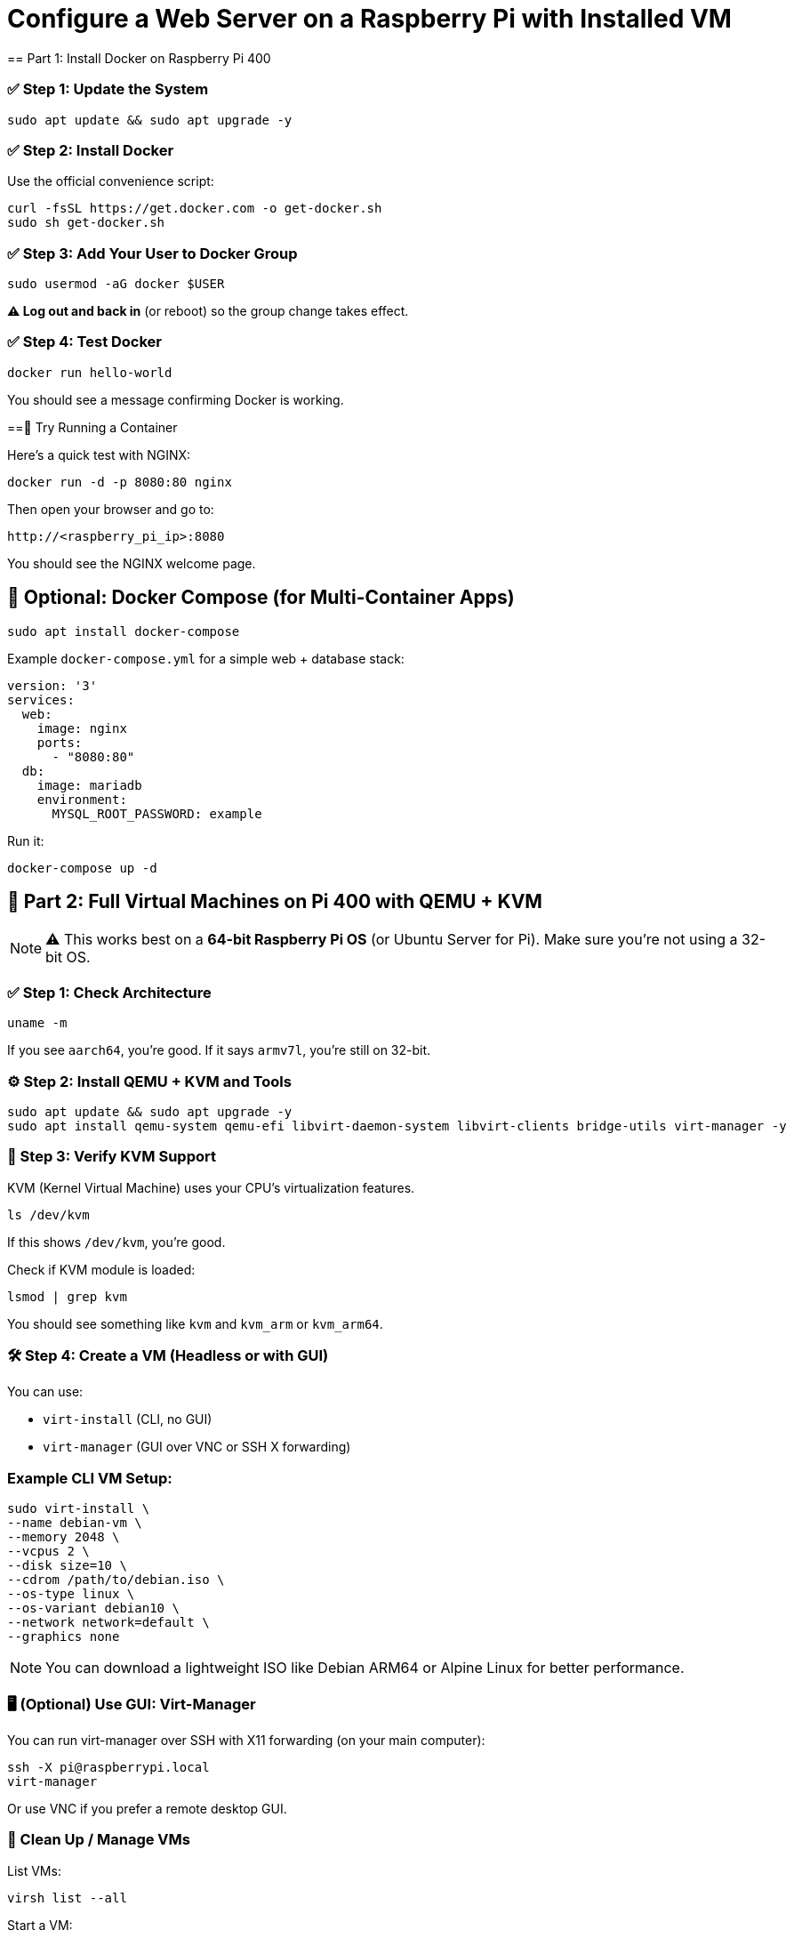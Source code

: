 = Configure a Web Server on a Raspberry Pi with Installed VM
== Part 1: Install Docker on Raspberry Pi 400

=== ✅ Step 1: Update the System
[,bash]
----
sudo apt update && sudo apt upgrade -y
----

=== ✅ Step 2: Install Docker
Use the official convenience script:
[,bash]
----
curl -fsSL https://get.docker.com -o get-docker.sh
sudo sh get-docker.sh
----

=== ✅ Step 3: Add Your User to Docker Group
[,bash]
----
sudo usermod -aG docker $USER
----
*⚠️ Log out and back in* (or reboot) so the group change takes effect.

=== ✅ Step 4: Test Docker
[,bash]
----
docker run hello-world
----
You should see a message confirming Docker is working.

==🧪 Try Running a Container

Here’s a quick test with NGINX:

[,bash]
----
docker run -d -p 8080:80 nginx
----

Then open your browser and go to:
----
http://<raspberry_pi_ip>:8080
----

You should see the NGINX welcome page.

== 🧱 Optional: Docker Compose (for Multi-Container Apps)

[,bash]
----
sudo apt install docker-compose
----

Example `docker-compose.yml` for a simple web + database stack:
[,yaml]
----
version: '3'
services:
  web:
    image: nginx
    ports:
      - "8080:80"
  db:
    image: mariadb
    environment:
      MYSQL_ROOT_PASSWORD: example
----

Run it:
[,bash]
----
docker-compose up -d
----

== 🧰 Part 2: Full Virtual Machines on Pi 400 with QEMU + KVM

NOTE: ⚠️ This works best on a **64-bit Raspberry Pi OS** (or Ubuntu Server for Pi). Make sure you’re not using a 32-bit OS.

=== ✅ Step 1: Check Architecture
[,bash]
----
uname -m
----
If you see `aarch64`, you’re good. If it says `armv7l`, you're still on 32-bit.

=== ⚙️ Step 2: Install QEMU + KVM and Tools

[,bash]
----
sudo apt update && sudo apt upgrade -y
sudo apt install qemu-system qemu-efi libvirt-daemon-system libvirt-clients bridge-utils virt-manager -y
----

=== 🧠 Step 3: Verify KVM Support

KVM (Kernel Virtual Machine) uses your CPU’s virtualization features.

[,bash]
----
ls /dev/kvm
----

If this shows `/dev/kvm`, you're good.

Check if KVM module is loaded:
[,bash]
----
lsmod | grep kvm
----

You should see something like `kvm` and `kvm_arm` or `kvm_arm64`.

=== 🛠️ Step 4: Create a VM (Headless or with GUI)

You can use:

* `virt-install` (CLI, no GUI)
* `virt-manager` (GUI over VNC or SSH X forwarding)

=== Example CLI VM Setup:
[,bash]
----
sudo virt-install \
--name debian-vm \
--memory 2048 \
--vcpus 2 \
--disk size=10 \
--cdrom /path/to/debian.iso \
--os-type linux \
--os-variant debian10 \
--network network=default \
--graphics none
----

NOTE: You can download a lightweight ISO like Debian ARM64 or Alpine Linux for better performance.

=== 🖥️ (Optional) Use GUI: Virt-Manager

You can run virt-manager over SSH with X11 forwarding (on your main computer):

[,bash]
----
ssh -X pi@raspberrypi.local
virt-manager
----

Or use VNC if you prefer a remote desktop GUI.

=== 🧼 Clean Up / Manage VMs

List VMs:
[,bash]
----
virsh list --all
----

Start a VM:
[,bash]
----
virsh start debian-vm
----

Shut it down:
[,bash]
----
virsh shutdown debian-vm
----

Delete a VM:
[,bash]
----
virsh undefine debian-vm
----
=== ⚡ Pro Tip: Use USB SSD for VMs

If you're running multiple VMs or larger systems, microSD will bottleneck. Move VM storage to an external USB 3.0 SSD.
